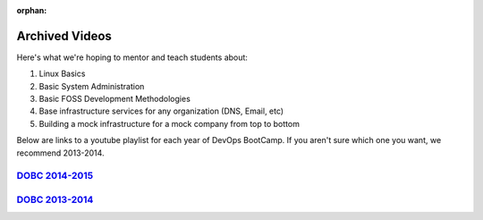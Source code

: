 :orphan:

.. _archived_videos:

Archived Videos
===============

Here's what we're hoping to mentor and teach students about:

#. Linux Basics
#. Basic System Administration
#. Basic FOSS Development Methodologies
#. Base infrastructure services for any organization (DNS, Email, etc)
#. Building a mock infrastructure for a mock company from top to bottom

Below are links to a youtube playlist for each year of DevOps BootCamp.
If you aren't sure which one you want, we recommend 2013-2014.

`DOBC 2014-2015`_
-----------------

`DOBC 2013-2014`_
-----------------

.. _DOBC 2014-2015: https://www.youtube.com/playlist?list=PLqzbgtiNz4A75F1JaadtehNlNrIMd7xHw
.. _DOBC 2013-2014: https://www.youtube.com/playlist?list=PLqzbgtiNz4A5WUFqarC0yLdnlNtcF7JR6
